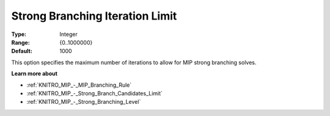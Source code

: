 .. _KNITRO_MIP_-_Strong_Branch_Iter_Limit:


Strong Branching Iteration Limit
================================



:Type:	Integer	
:Range:	{0..1000000}	
:Default:	1000	



This option specifies the maximum number of iterations to allow for MIP strong branching solves.



**Learn more about** 

*	:ref:`KNITRO_MIP_-_MIP_Branching_Rule`  
*	:ref:`KNITRO_MIP_-_Strong_Branch_Candidates_Limit`  
*	:ref:`KNITRO_MIP_-_Strong_Branching_Level`  
